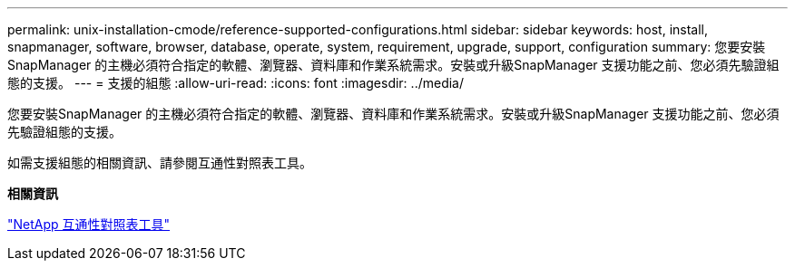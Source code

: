 ---
permalink: unix-installation-cmode/reference-supported-configurations.html 
sidebar: sidebar 
keywords: host, install, snapmanager, software, browser, database, operate, system, requirement, upgrade, support, configuration 
summary: 您要安裝SnapManager 的主機必須符合指定的軟體、瀏覽器、資料庫和作業系統需求。安裝或升級SnapManager 支援功能之前、您必須先驗證組態的支援。 
---
= 支援的組態
:allow-uri-read: 
:icons: font
:imagesdir: ../media/


[role="lead"]
您要安裝SnapManager 的主機必須符合指定的軟體、瀏覽器、資料庫和作業系統需求。安裝或升級SnapManager 支援功能之前、您必須先驗證組態的支援。

如需支援組態的相關資訊、請參閱互通性對照表工具。

*相關資訊*

http://mysupport.netapp.com/matrix["NetApp 互通性對照表工具"^]
